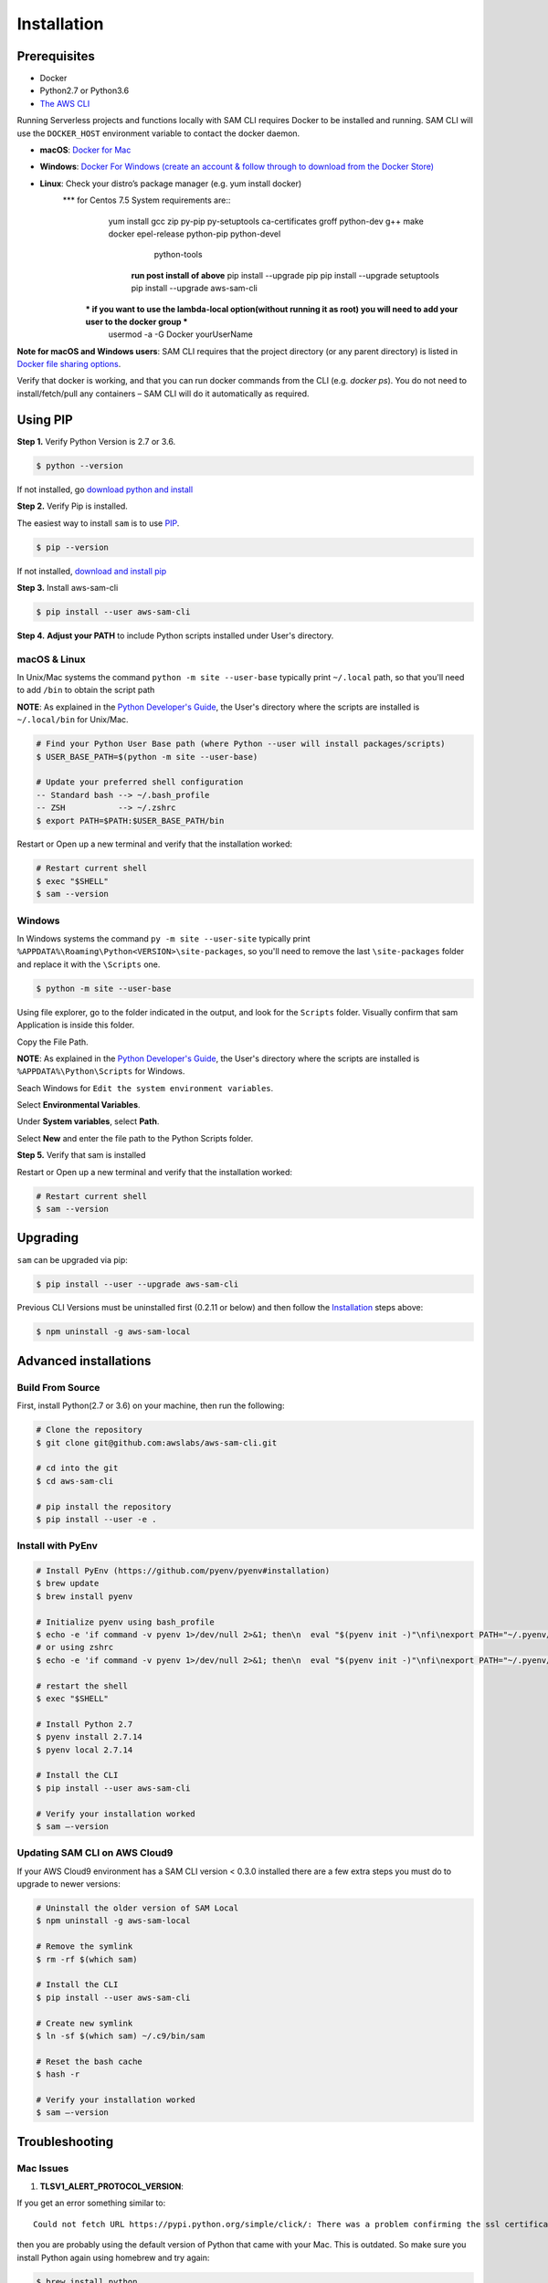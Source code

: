 ==============
Installation
==============

Prerequisites
-------------

- Docker
- Python2.7 or Python3.6
- `The AWS CLI <https://aws.amazon.com/cli/>`__

Running Serverless projects and functions locally with SAM CLI requires
Docker to be installed and running. SAM CLI will use the ``DOCKER_HOST``
environment variable to contact the docker daemon.

-  **macOS**: `Docker for
   Mac <https://store.docker.com/editions/community/docker-ce-desktop-mac>`__
-  **Windows**: `Docker
   For Windows (create an account & follow through to download from the Docker Store) <https://www.docker.com/docker-windows>`__
-  **Linux**: Check your distro’s package manager (e.g. yum install docker)
      *** for Centos 7.5 System requirements are::
         yum install gcc zip py-pip py-setuptools ca-certificates groff  python-dev g++ make docker epel-release python-pip python-devel\
                     python-tools
          **run post install of above**
          pip install --upgrade pip
          pip install --upgrade setuptools
          pip install --upgrade aws-sam-cli
        *** if you want to use the lambda-local option(without running it as root) you will need to add your user to the docker group ***
         usermod -a -G Docker yourUserName
     
**Note for macOS and Windows users**: SAM CLI requires that the project directory
(or any parent directory) is listed in `Docker file sharing options <https://docs.docker.com/docker-for-mac/osxfs/>`__.

Verify that docker is working, and that you can run docker commands from
the CLI (e.g. `docker ps`). You do not need to install/fetch/pull any
containers – SAM CLI will do it automatically as required.

Using PIP
---------

**Step 1.**  Verify Python Version is 2.7 or 3.6.


.. code:: bash

    $ python --version
 
If not installed, go `download python and install <https://www.python.org/downloads/>`_

**Step 2.** Verify Pip is installed. 

The easiest way to install ``sam`` is to use
`PIP <https://pypi.org/>`__.

.. code:: bash

    $ pip --version

If not installed, `download and install pip <https://pip.pypa.io/en/stable/installing/>`_

**Step 3.** Install aws-sam-cli

.. code:: bash

   $ pip install --user aws-sam-cli

**Step 4.** **Adjust your PATH** to include Python scripts installed under User's directory.

macOS & Linux
^^^^^^^^^^^^^

In Unix/Mac systems the command ``python -m site --user-base`` typically print ``~/.local`` path, so that you'll need to add ``/bin`` to obtain the script path

**NOTE**: As explained in the `Python Developer's Guide <https://www.python.org/dev/peps/pep-0370/#specification>`__, the User's directory where the scripts are installed is ``~/.local/bin`` for Unix/Mac.


.. code:: bash

    # Find your Python User Base path (where Python --user will install packages/scripts)
    $ USER_BASE_PATH=$(python -m site --user-base)

    # Update your preferred shell configuration
    -- Standard bash --> ~/.bash_profile
    -- ZSH           --> ~/.zshrc
    $ export PATH=$PATH:$USER_BASE_PATH/bin

Restart or Open up a new terminal and verify that the installation worked:

.. code:: bash

   # Restart current shell
   $ exec "$SHELL"
   $ sam --version
   
Windows
^^^^^^^

In Windows systems the command ``py -m site --user-site`` typically print ``%APPDATA%\Roaming\Python<VERSION>\site-packages``, so you'll need to remove the last ``\site-packages`` folder and replace it with the ``\Scripts`` one.

.. code:: bash

   $ python -m site --user-base
   
Using file explorer, go to the folder indicated in the output, and look for the ``Scripts`` folder. Visually confirm that sam Application is inside this folder. 

Copy the File Path.

**NOTE**: As explained in the `Python Developer's Guide <https://www.python.org/dev/peps/pep-0370/#specification>`__, the User's directory where the scripts are installed is ``%APPDATA%\Python\Scripts`` for Windows.

Seach Windows for ``Edit the system environment variables``.

Select **Environmental Variables**.

Under **System variables**, select **Path**.

Select **New** and enter the file path to the Python Scripts folder. 

**Step 5.** Verify that sam is installed

Restart or Open up a new terminal and verify that the installation worked:

.. code:: bash

   # Restart current shell
   $ sam --version

Upgrading
---------

``sam`` can be upgraded via pip:

.. code:: bash

   $ pip install --user --upgrade aws-sam-cli

Previous CLI Versions must be uninstalled first (0.2.11 or below) and then follow the `Installation <#windows-linux-macos-with-pip>`__ steps above:

.. code:: bash

   $ npm uninstall -g aws-sam-local

Advanced installations
----------------------

Build From Source
^^^^^^^^^^^^^^^^^

First, install Python(2.7 or 3.6) on your machine, then run the following:

.. code:: bash

   # Clone the repository
   $ git clone git@github.com:awslabs/aws-sam-cli.git

   # cd into the git
   $ cd aws-sam-cli

   # pip install the repository
   $ pip install --user -e .

Install with PyEnv
^^^^^^^^^^^^^^^^^^

.. code:: bash

    # Install PyEnv (https://github.com/pyenv/pyenv#installation)
    $ brew update
    $ brew install pyenv

    # Initialize pyenv using bash_profile
    $ echo -e 'if command -v pyenv 1>/dev/null 2>&1; then\n  eval "$(pyenv init -)"\nfi\nexport PATH="~/.pyenv/bin:$PATH"' >> ~/.bash_profile
    # or using zshrc
    $ echo -e 'if command -v pyenv 1>/dev/null 2>&1; then\n  eval "$(pyenv init -)"\nfi\nexport PATH="~/.pyenv/bin:$PATH"' >> ~/.zshrc

    # restart the shell
    $ exec "$SHELL"

    # Install Python 2.7
    $ pyenv install 2.7.14
    $ pyenv local 2.7.14

    # Install the CLI
    $ pip install --user aws-sam-cli

    # Verify your installation worked
    $ sam –-version

Updating SAM CLI on AWS Cloud9
^^^^^^^^^^^^^^^^^^^^^^^^^^^^^^

If your AWS Cloud9 environment has a SAM CLI version < 0.3.0 installed there are a few extra steps you must do to upgrade to newer versions:

.. code:: bash

    # Uninstall the older version of SAM Local
    $ npm uninstall -g aws-sam-local
   
    # Remove the symlink 
    $ rm -rf $(which sam)
   
    # Install the CLI
    $ pip install --user aws-sam-cli
   
    # Create new symlink
    $ ln -sf $(which sam) ~/.c9/bin/sam
    
    # Reset the bash cache
    $ hash -r
   
    # Verify your installation worked
    $ sam –-version

Troubleshooting
---------------

Mac Issues
^^^^^^^^^^

1. **TLSV1_ALERT_PROTOCOL_VERSION**:

If you get an error something similar to:

::

   Could not fetch URL https://pypi.python.org/simple/click/: There was a problem confirming the ssl certificate: [SSL: TLSV1_ALERT_PROTOCOL_VERSION] tlsv1 alert protocol version (_ssl.c:590) - skipping

then you are probably using the default version of Python that came with
your Mac. This is outdated. So make sure you install Python again using
homebrew and try again:

.. code:: bash

   $ brew install python

Once installed then repeat the `Installation process <#windows-linux-macos-with-pip>`_

Learn More
==========

-  `Project Overview <../README.rst>`__
-  `Getting started with SAM and the SAM CLI <getting_started.rst>`__
-  `Usage <usage.rst>`__
-  `Packaging and deploying your application <deploying_serverless_applications.rst>`__
-  `Advanced <advanced_usage.rst>`__
